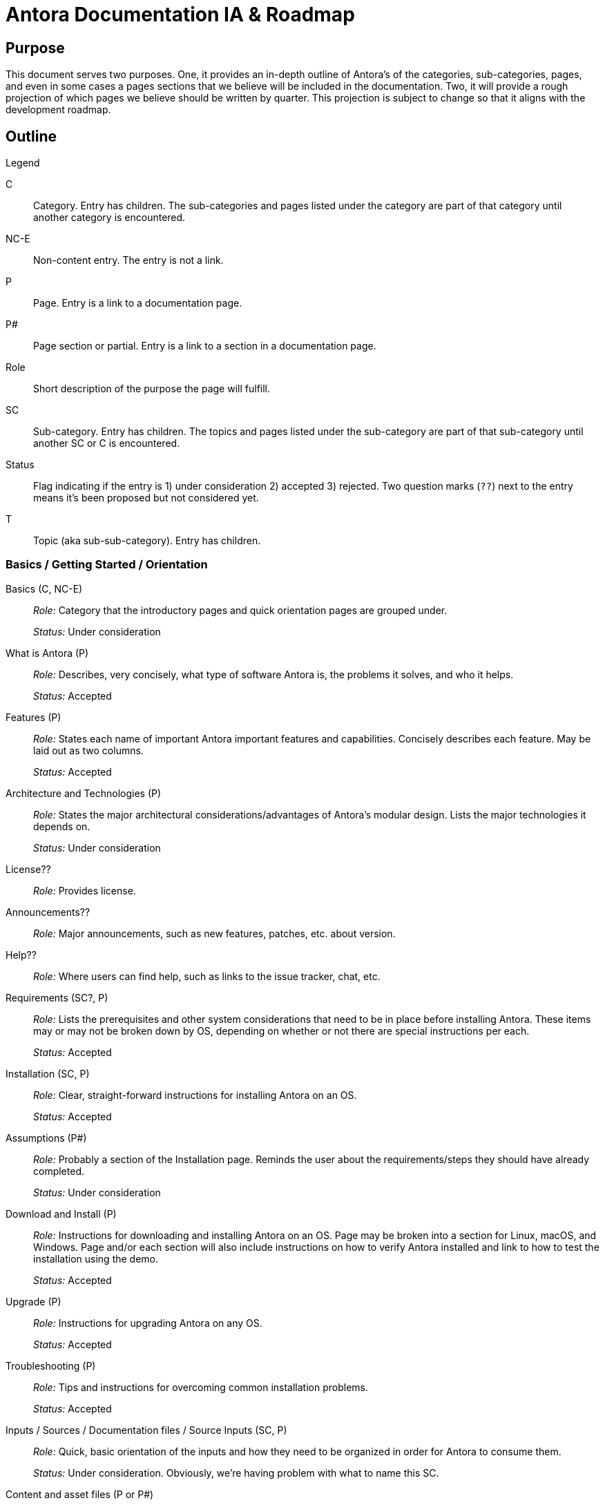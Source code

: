 = Antora Documentation IA & Roadmap
:r: Role:
:s: Status:

== Purpose

This document serves two purposes.
One, it provides an in-depth outline of Antora's of the categories, sub-categories, pages, and even in some cases a pages sections that we believe will be included in the documentation.
Two, it will provide a rough projection of which pages we believe should be written by quarter.
This projection is subject to change so that it aligns with the development roadmap.

== Outline

.Legend
****
C::
Category.
Entry has children.
The sub-categories and pages listed under the category are part of that category until another category is encountered.

NC-E::
Non-content entry.
The entry is not a link.

P::
Page.
Entry is a link to a documentation page.

P#::
Page section or partial.
Entry is a link to a section in a documentation page.

Role::
Short description of the purpose the page will fulfill.

SC::
Sub-category.
Entry has children.
The topics and pages listed under the sub-category are part of that sub-category until another SC or C is encountered.

Status::
Flag indicating if the entry is 1) under consideration 2) accepted 3) rejected.
Two question marks (`??`) next to the entry means it's been proposed but not considered yet.

T::
Topic (aka sub-sub-category).
Entry has children.
****

=== Basics / Getting Started / Orientation

Basics (C, NC-E)::
_{r}_ Category that the introductory pages and quick orientation pages are grouped under.
+
_{s}_ Under consideration

What is Antora (P)::
_{r}_ Describes, very concisely, what type of software Antora is, the problems it solves, and who it helps.
+
_{s}_ Accepted

Features (P)::
_{r}_ States each name of important Antora important features and capabilities.
Concisely describes each feature.
May be laid out as two columns.
+
_{s}_ Accepted

Architecture and Technologies (P)::
_{r}_ States the major architectural considerations/advantages of Antora's modular design.
Lists the major technologies it depends on.
+
_{s}_ Under consideration

License??::
_{r}_ Provides license.

Announcements??::
_{r}_ Major announcements, such as new features, patches, etc. about version.

Help??::
_{r}_ Where users can find help, such as links to the issue tracker, chat, etc.

////
Quick Install (for documentation writers/local usage)
 - List of requirements/Assumptions
 - Step 1
 - Step 2
 - ....
 - Installation Success
////

Requirements (SC?, P)::
_{r}_ Lists the prerequisites and other system considerations that need to be in place before installing Antora.
These items may or may not be broken down by OS, depending on whether or not there are special instructions per each.
+
_{s}_ Accepted

Installation (SC, P)::
_{r}_ Clear, straight-forward instructions for installing Antora on an OS.
+
_{s}_ Accepted

Assumptions (P#)::
_{r}_ Probably a section of the Installation page.
Reminds the user about the requirements/steps they should have already completed.
+
_{s}_ Under consideration

Download and Install (P)::
_{r}_ Instructions for downloading and installing Antora on an OS.
Page may be broken into a section for Linux, macOS, and Windows.
Page and/or each section will also include instructions on how to verify Antora installed and link to how to test the installation using the demo.
+
_{s}_ Accepted

Upgrade (P)::
_{r}_ Instructions for upgrading Antora on any OS.
+
_{s}_ Accepted

Troubleshooting (P)::
_{r}_ Tips and instructions for overcoming common installation problems.
+
_{s}_ Accepted

// Methods
// Method Pros and Cons
// Next Steps

Inputs / Sources / Documentation files / Source Inputs (SC, P)::
_{r}_ Quick, basic orientation of the inputs and how they need to be organized in order for Antora to consume them.
+
_{s}_ Under consideration.
Obviously, we're having problem with what to name this SC.

Content and asset files (P or P#)::
_{r}_ Basic description of the text, image, attachment, partial and example files Antora consumes as documentation inputs.
Basic introduction of AsciiDoc.
+
_{s}_ Accepted

Navigation files (P or P#)::
_{r}_ Basic description of how the navigation content is created and stored.
+
_{s}_ Accepted

Documentation components (P or P#)::
_{r}_ Basic overview of what a documentation component is and how it is structured.
Also includes a review of what the component descriptor is.
+
_{s}_ Accepted

UI (P or P#)::
_{r}_ Basic description of the UI bundle.
+
_{s}_ Accepted

Writing Workflow (P)::
_{r}_ Tutorial that walks through the common steps a documentation writer takes when adding or modifying content in a documentation component.
+
_{s}_ Under consideration.
There are several pending questions about this page.
Dan isn't a fan of the word "`workflow`".
Is this the proper location for a high-level tutorial?

Configure (SC, P)::
_{r}_ Quick, basic orientation of how to configure the Antora pipeline in order to produce a documentation site.
+
_{s}_ Accepted

Playbook project (P or P#)::
_{r}_ Basic description of a playbook project and what it contains.
+
_{s}_ Accepted

Playbook (P or P#)::
_{r}_ Basic overview of playbook, its capabilities, and its functions and options.
+
_{s}_ Accepted

Playbook Workflow (P)::
_{r}_ Tutorial that walks through the common steps a documentation writer takes when modifying and using a playbook.
+
_{s}_ Under consideration.
There are several pending questions about this page.
Dan isn't a fan of the word "`workflow`".
Is this the proper location for a high-level tutorial?

Publish (SC, P)::
_{r}_ Quick, basic orientation of how to run Antora and what it produces.
+
_{s}_ Accepted

The antora command (P or P#)::
_{r}_ Basic description of how to run Antora and generate a documentation site.
May or may not include information about deployment environments (local; dev/testing/staging; production).
+
_{s}_ Accepted

Documentation site (P or P#)::
_{r}_ Basic description of what the generated site includes and how major features, such as URLs and the navigation menu, are determined.
May also touch on search and filtering capabilities, sitemap, 404 and other auxiliary pages.
+
_{s}_ Accepted

Generate Site Workflow (P)::
_{r}_ Tutorial that walks through the common steps a writer takes when running Antora.
+
_{s}_ Under consideration.
There are several pending questions about this page.
Dan isn't a fan of the word "`workflow`".
Is this the proper location for a high-level tutorial?

Try Antora with the Demo project (P)::
_{r}_ Could also be called Test Installation with Demo project.
The purpose of this tutorial would be for users to get quick, hands on experience with Antora--either to test their installation or evaluate it for use--by introducing them and showing them how to use it with the playbook project and documentation components in the organization.
+
_{s}_ Under consideration.
Would this be the right location for this tutorial?
Exactly how detailed would this tutorial be?
Would it even be a tutorial or more of a mention that they can use the Demo to practice the tutorials, functions, etc. on?

=== Components and Organization / File Organization & Components / File & Component Organization

Documentation Component (C, P)::
_{r}_ Full explanation of a documentation component, including its purpose, structure, and what the user should consider when organizing there source files into components.
+
_{s}_ Accepted

Repository Structure Overview (SC, P)::
_{r}_ Full description of the directories and reserved directory and file names in a documentation component.
+
_{s}_ Accepted

Modules & ROOT (P or P#)::
_{r}_ Purpose and usage of the modules directory, ROOT module, and user-named modules.
+
_{s}_ Accepted

Pages & Partials (P or P#)::
_{r}_ Purpose and usage of the pages, topic, and partials directories.
Role of index.adoc in ROOT and/or other modules, and what to do if there isn't a file named index.adoc in a component.

Assets (P or P#)::
_{r}_ Purpose and usage of the assets, images, attachments, video, and user-named directories.

Examples (P or P#)::
_{r}_ Purpose and usage of the examples directory.

antora.yml (P)::
_{r}_ Purpose, structure and keys (name, title, version, start_page, nav) in the component descriptor file.
+
_{s}_ Accepted

Organizing source files (SC, P)::
_{r}_ Or: Source file organization. The considerations a user should keep in mind when choosing how to organize their source files.
+
_{s}_ Under consideration.
Not sure if this qualifies as an SC or if we've named it correctly.

Versions (P or P#)::
_{r}_ Whether to version a component or not.
How versioning impacts managing the content and the published site.
+
_{s}_ Accepted

Component or module? (P or P#)::
_{r}_ Whether a collection of files should be a component or a module within a component.
How components and modules impact managing the content and the published site.
+
_{s}_ Accepted

One or multiple modules? (P or P#)::
_{r}_ Whether a collection of files should be organized as a single module or many modules within a component.
How multiple modules within a component impact managing the content and the published site.
+
_{s}_ Accepted

Module or topic? (P or P#)::
_{r}_ Whether a collection of files should be organized as a module or a topic within a component.
How topics within a module impact managing the content and the published site.
+
_{s}_ Accepted

index.adoc file or no index.adoc file? (P or P#)::
_{r}_ Whether you want a component to use Antora's page root conventions and/or URL where `./ROOT/index.adoc` would be displayed as the URL `company.com/component-name/`.

Naming directories and files (SC, P)::
_{r}_ Or: Directory and file names.
The considerations a user should keep in mind when choosing what to name the folders and files in their documentation.
+
_{s}_ Under consideration.
Not sure if this qualifies as an SC or if we've named it correctly.

Source to URL (P or P#)::
_{r}_ How the names of the component, module, topic directories and the file names affect a page URL.
The considerations the user should be mindful of both for writers (how filenames can affect system portability) and readers (human readable URLs) when naming.
May also include how names affect aliases, routes, navigation, and filtering.
+
_{s}_ Under consideration.
Not sure how much detail, if any, to include about aliases, routes, navigation, and filtering.

=== Pages

Pages (C, P)::
_{r}_ Full explanation of a page, including its purpose, types, structure, and behaviors.
+
_{s}_ Under consideration.

Types (SC?, P)::
_{r}_ The common types of documentation pages and their purposes.
Types include documentation (single, assembled from partials, combo), home/start/landing and index.adoc/start_page (page the user lands on from the root of the docs site or component), search and search results page, metadata filter and filter results page, generated pages (sitemap, 404).
+
_{s}_ Accepted

Page and UI interactions (P)::
_{r}_ Overview of how each page type and a UI template merge and what the user needs to consider (if anything).
+
_{s}_ Under consideration.

Structure (SC?, P)::
_{r}_ An overview of the major parts of a page from the AsciiDoc syntax perspective, including the purpose of the header, sections, insertions (images, partials, examples), and cross references.
This may also be where we give a full description of how the filename, alias, and URL are related.
+
_{s}_ Under consideration.
There's a lot of ambiguity about how much detail this page should include and whether or not this is where the filename, alias, and URL relationship should be explained.
Is this where a user would look for this info?

=== AsciiDoc

AsciiDoc Syntax (C, P)::
_{r}_ Introduction to the AsciiDoc syntax and a high-level overview of its benefits and capabilities.
+
_{s}_ Under consideration.

Header (P)::
_{r}_ Purpose of a page header and a description of the attributes it can contain, including usage examples.
Attributes include: title, aliases, metadata, syntax options, tool conditionals, template conditionals, etc.
+
_{s}_ Accepted

Sections (P)::
_{r}_  How to use sections and a description of their levels, titles and attributes.
+
_{s}_ Accepted

Paragraphs (P)::
_{r}_  How to use paragraphs and a description of their attributes.
+
_{s}_ Pending

Text & Punctuation Styles (SC)::
_{r}_  How to use inline text formatting such as bold, italics, highlight, etc.
+
_{s}_ Under consideration.

Bold & Italic (P)::
_{r}_  How to use bold and italic inline syntax.
+
_{s}_ Accepted

Monospace (P)::
_{r}_  How to use the monospace inline syntax.
+
_{s}_ Accepted

Highlight (P)::
_{r}_  How to use the highlight inline syntax.
+
_{s}_ Accepted

Quote Marks & Apostrophes (P)::
_{r}_  How to apply curved quotes and apostrophes.
+
_{s}_ Accepted

Subscript & Superscript (P)::
_{r}_  How to use subscript and superscript syntax.
+
_{s}_ Accepted

Special Characters & Symbols (P)::
_{r}_  How to use special characters and symbols.
+
_{s}_ Accepted

Symbols (P)::
_{r}_  How to use character entities and Unicode code points.
+
_{s}_ Under consideration.

Page to page cross references (P)::
_{r}_  How to link from one page in the docs site to another page in the docs site.
+
_{s}_ Accepted

In-page cross references (P)::
_{r}_  How to link to an anchor in the same page.
+
_{s}_ Accepted

URLs (External Links) (P)::
_{r}_  How to link to URLs that are not part of the docs site.
+
_{s}_ Accepted

Ordered & Unordered Lists (P)::
_{r}_ How to create ordered and unordered lists.
+
_{s}_ Accepted

Labeled Lists (P)::
_{r}_ How to create labeled lists.
+
_{s}_ Accepted

Task Lists (P)::
_{r}_ How to create task lists.
+
_{s}_ Accepted

Insert an Image (P)::
_{r}_ How to add an image to a page from the assets/images directory.
+
_{s}_ Accepted

Embed a Video (P)::
_{r}_ How to add a video to a page either via a service (Youtube) or from assets/video.
+
_{s}_ Accepted

Link to an Attachment (P)::
_{r}_ How to link to a downloadable resource in assets/attachments.
+
_{s}_ Accepted

UI Macros (P)::
_{r}_  How to create UI macros.
+
_{s}_ Accepted

Admonitions (P)::
_{r}_ Or: Notices.
How to create admonition blocks.
+
_{s}_ Accepted

Examples (P)::
_{r}_ How to create example blocks.
+
_{s}_ Accepted

Quote and Prose Excerpts (P)::
_{r}_ How to create quote blocks.
+
_{s}_ Accepted

Sidebars (P)::
_{r}_ How to create sidebar blocks.
+
_{s}_ Accepted

Include directive (P)::
_{r}_ How to use the include directive and its options to insert a partial, example, or page into another page.
+
_{s}_ Under consideration.

Insert a partial page (P#)::
_{r}_ How to include an AsciiDoc file from the partials directory into a page.
+
_{s}_ Accepted

Comments (P)::
_{r}_ How to create comment lines and blocks.
+
_{s}_ Accepted

Literal Blocks (P#)::
_{r}_ How to create literal blocks.
+
_{s}_ Pending

Listing Blocks (P#)::
_{r}_ How to create listing blocks.
+
_{s}_ Pending

Source Code Blocks (P)::
_{r}_ How to create source code blocks, descriptions of their attributes, different ways to include source code (right in file, include from example file or other source).
May also include information about syntax highlighting or this topic may be split out into another page.
+
_{s}_ Pending

Callouts (P)::
_{r}_ How to use callouts.
+
_{s}_ Pending

Insert an examples file (P#)::
_{r}_ How to include a code snippet from the examples directory into a page.
+
_{s}_ Pending

Tables (P)::
_{r}_ How to create tables and use table attributes.
+
_{s}_ Pending

Equations & Formulas (P)::
_{r}_ How to use `stem`.
+
_{s}_ Pending

Page Table of Contents (P)::
_{r}_ How to add a TOC to a page and use its attributes.
+
_{s}_ Under consideration.

Icons?? (P)::
_{s}_ Under consideration.

Writing Tasks (NC?, SC?)::
_{s}_ Haven't determined the best place to add this group of common task tutorials.
This heading is more of place holder than something that is really under consideration.

Create a New Page (P)::
_{r}_ Tutorial showing how to set up a new AsciiDoc file for use in an Antora pipeline.

Edit a Page (P)::
_{r}_ Considerations, tips and tricks when modifying a page, especially across versions.

Insert a page or partial page (P)::
_{r}_ Tutorial showing how to set up partial files and include a page or partial into another page.

Insert assets and examples (P)::
_{r}_ Tutorial showing how to add assets and examples to a component and then use them in pages.

Link to other pages (P)::
_{r}_ Tutorial showing how to use cross references across the whole spectrum of scenarios.

Change a page's filename (P)::
_{r}_ Tutorial showing how to change a filename and update it across the pipeline.
Alternatives to changing a filename.

Move a page (P)::
_{r}_ Tutorial showing how to move a file and update it across the pipeline.
Alternatives to moving a file.

Remove a page (P)::
_{r}_ Tutorial showing how to delete, remove, or archive a file and update it across the pipeline.

Alias a page (P)::
_{r}_ Tutorial showing how to add an alias to a page and manage it across the pipeline.

=== Page & Site Metadata / Taxonomy / Metadata / Taxonomy & Metadata

Taxonomy & Metadata (C, P)::
_{r}_ Introduction to the taxonomy and metadata management capabilities of Antora and AsciiDoc.

_{s}_ This category is very ambiguous at this time.
What taxonomy/metadata can we add to the site and manage from Antora that affect search engines?
That affects site search?
How do we provide reader filtering by tag, category, author, component/product, version, and custom keys and how do we manage that taxonomy/metadata from Antora?
How does the UI respond to these capabilities?
At what levels (site, component, module, page, etc.,) can these capabilities be exercised from and what has final say?

Specify taxonomy (P)::
_{r}_ Describes how to add taxonomy to the site, per component, per module, and to a specific page.

Site metadata (P)::
_{r}_ Describes how to add metadata to the site (such as a site description).

=== Site Navigation

Site Navigation (C, P)::
_{r}_ Full explanation of the site navigation, including its purpose, input structure, what the user should consider when organizing the navigation source files, and output behavior.
+
_{s}_ Accepted

Navigation input (SC, P)::
_{r}_ Describes the nav.adoc file, including its purpose, format, syntax, structure, and storage locations.

Create a navigation file (P)::
_{r}_ Tutorial describing when a user needs a navigation tree file, where to save it, and how to fill the tree with navigation entries.
This last task is broken into sub-tutorials in the page sections (P#) that follow.

Add a page to a tree (P#)::
_{r}_ Tutorial describing how to add a page to a navigation tree.

Nest pages in a tree (P#)::
_{r}_ Tutorial describing how to nest pages in a navigation tree.

Add external links and non-page entries (P#)::
_{r}_ Tutorial describing how to add external links and non-page/non-content entries to a navigation tree.

Menu assembly (P)::
_{r}_ Describes how to register the navigation files, organize them into the site navigation menu, and any display options

Register a navigation file (P)::
_{r}_ Tutorial describing how users register navigation files in a component, how to order them in that component navigation tree, and how to order them in a site's navigation menu.
The last task is split into the sub-tutorial in the page section (P#) that follows.

Order navigation files in a site menu (P#)::
_{r}_ Tutorial describing how each component's navigation file set gets ordered in the site menu.

Menu level display behavior (P)::
_{s}_ Under consideration.

=== Site Assembly / Site Bootstrap / Site Configuration

Site Assembly (C, P)::
_{r}_ Overview of how the documentation site inputs are aggregated and how Antora knows what to aggregate.
Introduces the playbook and playbook project and their benefits.
Introduces how to run Antora with a specific playbook.

Playbook (SC, P)::
_{r}_ Describes the playbook file purpose.
+
_{s}_ Accepted

Formats (P#)::
_{r}_ Defines the playbook file formats (YAML, JSON, CSON) and provides examples.
+
_{s}_ Accepted. Currently a section of the playbook page.

Keys (P)::
_{r}_ Gives and overview of the playbook structure and defines the site, content, ui, and output keys and values.
+
_{s}_ Accepted

Configure Site (P)::
_{r}_ Describes the default site key values and presents examples of common use cases.
+
_{s}_ Accepted

Configure Content (P)::
_{r}_ Describes the default content key values and presents examples of common use cases.
+
_{s}_ Accepted

Configure UI (P)::
_{r}_ Describes the default UI key values and presents examples of common use cases.
+
_{s}_ Accepted

Configure Redirects (P)::
_{r}_ Describes the default redirect key values and presents examples of common use cases.
+
_{s}_ Accepted

Output configuration (P)::
_{r}_ Describes the default output key values and presents examples of common use cases.
+
_{s}_ Accepted

Create a new playbook (P)::
_{r}_ Tutorial describing how to configure a new playbook.

Generate a site (SC, P)::
_{r}_ Introduces the CLI command and flags used to run Antora and publish a site.
Also introduces common  playbook configurations and environment scenarios.

Antora CLI (P)::
_{r}_ Describes the CLI commands used to run Antora with a playbook and other optional flags.
Provides CLI command examples.
+
_{s}_ Accepted

Run Antora (P)::
_{r}_ Tutorial showing how to run Antora, generate a site, and view that site in a browser.

Configure a local playbook (P)::
_{r}_ Tutorial showing how to configure and use a playbook for publishing a site locally for testing and previewing.

Configure a production playbook (P)::
_{r}_ Tutorial showing how to configure and use a playbook for publishing a site to a staging and/or production environment.

Configure a beta site playbook (P)::
_{r}_ Tutorial showing how to configure and use an alternate playbook for publishing a site to a beta, pre-release, or limited access environment (i.e., using a curated selection of components and branches).

Troubleshooting (P)::
_{r}_ We'll probably need a page that lists common playbook and failure to generate / publish errors and how to identify and fix them.
+
_{s}_ Under consideration.

// Publish multiple sites

Playbook project (SC, P)::
_{r}_ Describes the playbook project purpose and structure.
Provides a link to Demo playbook repo to use as a template.

Set up a new project (P)::
_{r}_ Tutorial describing how to set up and seed a new playbook project.

Clone or fetch a project (P)::
_{r}_ Tutorial describing how to clone or fetch an existing playbook project from GitLab and GitHub.

Update a project (P)::
_{r}_ Tutorial describing how to commit and push a modified playbook to its GitLab or GitHub repository.

Site Controls (C?, SC?, P)::
_{r}_ This may be a new category or a subcategory under site assembly.
Introduction to the keys that can control page names, aliases, and URLs; component names, version names, and the site name and URL.

Page URL (P)::
_{r}_ How a page URL is created by Antora and how the user can specify the page URL.

Page alias (P#)::
_{r}_ How to specify a page's URL aliases.
Probably a section of the Page URL page.

Component Name (P)::
_{r}_ How a to specify a component's URL and display name.

Component Version (P#)::
_{r}_ How to specify a component's version display name and which version should be the latest/master/current display version.
Probably a section of the Component Name page.

Site Name (P)::
_{r}_ How a to specify the name of a documentation site.

Site URL (P#)::
_{r}_ How to specify the canonical URL of a documentation site.
Probably a section of the Site Name page.

Site Component (P#)::
_{r}_ How to specify the component that represents the canonical start of the documentation site.
Probably a section of the Site Name page.

Preview Tool Controls (SC, P)::
_{r}_ The page and module level controls to fully preview a page in editing tools such as Atom and Brackets and in the browser (without generation) using the Asciidoctor Chrome and Firefox extensions.

=== UI / Site UI / Site UI & Page Styles

Site UI & Page Styles (C, P)::
_{r}_ Purpose of the UI bundle, what it provides, and how the writer can interact with it when creating pages and generating the site.

Register a UI bundle (P)::
_{r}_ Describes how to add a UI bundle to a playbook.

Apply a template to a page (P)::
_{r}_ Describes how to get a page to use a specific page template.

=== Upgrade

Basic Upgrade (P)::
_{r}_ How to upgrade/update to a new Antora version.
+
_{s}_ Accepted

Environment/CI server Upgrade (P)::
_{r}_ Upgrade and test new pipeline in staging/safe environment; Deploy new version to production; and Troubleshooting.
+
_{s}_ Under consideration.

=== Standard Pipeline

Standard Pipeline (C, P)::
_{r}_ Introduces the high-level processes of the standard pipeline and its package architecture.
+
_{s}_ Under consideration.

Lifecycle (P)::
_{r}_ Illustrates and explains the stages of the pipeline.
+
_{s}_ Under consideration.

API (P)::
_{r}_ The API documentation for the pipeline.
+
_{s}_ Under consideration.

=== Custom Pipeline

Custom Pipeline (C, P)::
_{r}_ Explains how packages, such as a validator, can be added to the pipeline.
+
_{s}_ Under consideration.

=== git Tutorials / git Workflows

git + Writers (C, P)::
_{r}_ Series of tuturials for writers showing them how do git tasks that enhance their collaboration abilities.
+
_{s}_ These tutorials are just proposed ideas and very roughly outlined at this time.

Common git Tasks (P)::
_{r}_ Tutorial showing how to add, commit, amend, and see log.

Forks and Branches (P)::
_{r}_ Tutorial showing how to fork a repository (playbook or component), how to set up the connection between the origin and fork, how to pull, fetch, merge, and rebase, how to get some one else's branch, how to set up and manage branches, and how to push to a branch.

Review, Edit, and Approve (P)::
_{r}_ Tutorial showing how to review a branch locally and using the GitLab/GitHub interface, how to perform edits on an existing branch and commit to it, how to comment and collaborate on a branch in the GitLab/GitHub interface.

git + Docs Managers (C, P)::
_{r}_ Series of tuturials for administrators / managers / maintainers / leads / approvers showing them how do git tasks that enhance their collaboration, review, approval, and release abilities.
+
_{s}_ The tutorials are just proposed ideas at this time.
The tutorials would step the user through the following tasks: test and merge and branch into a version branch or master; create a release of a branch; deploy and publish component-versions; create, manage, and remove/archive future, current and past branches/versions; set up a repository compatible with Antora; rebase and cherry-pick; rollback merged commits; rollback a release.
